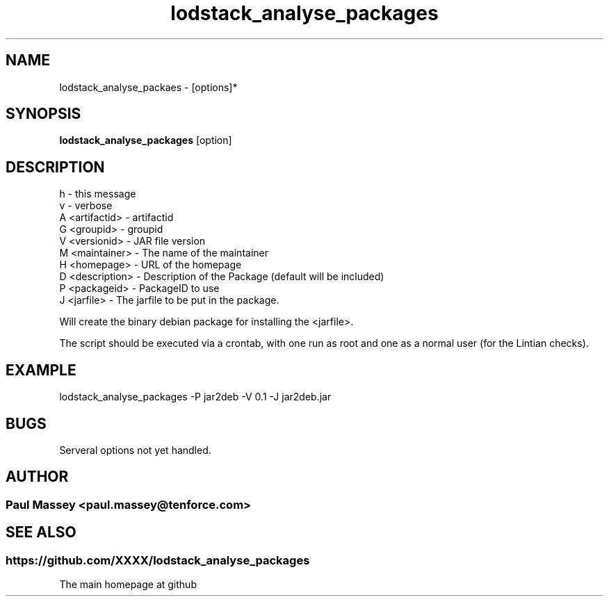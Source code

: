.TH lodstack_analyse_packages 1  "02/2014" "version 1.0" "USER COMMANDS"
.SH NAME
lodstack_analyse_packaes \- [options]* 
.SH SYNOPSIS
.B lodstack_analyse_packages
[option]
.SH DESCRIPTION
.TP
h               - this message
.TP
v               - verbose
.TP
A <artifactid>  - artifactid
.TP
G <groupid>     - groupid
.TP
V <versionid>   - JAR file version
.TP
M <maintainer>  - The name of the maintainer
.TP
H <homepage>    - URL of the homepage
.TP
D <description> - Description of the Package (default will be included)
.TP
P <packageid>   - PackageID to use
.TP
J <jarfile>     - The jarfile to be put in the package.
.PP
Will create the binary debian package for installing the <jarfile>.
.PP
The script should be executed via a crontab, with one run as root
and one as a normal user (for the Lintian checks).
.SH EXAMPLE
.TP
lodstack_analyse_packages -P jar2deb -V 0.1 -J jar2deb.jar
.SH BUGS
.TP
Serveral options not yet handled.
.SH AUTHOR
.SS Paul Massey <paul.massey@tenforce.com>
.SH SEE ALSO
.SS https://github.com/XXXX/lodstack_analyse_packages
.TP
The main homepage at github


